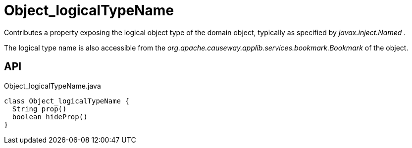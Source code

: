 = Object_logicalTypeName
:Notice: Licensed to the Apache Software Foundation (ASF) under one or more contributor license agreements. See the NOTICE file distributed with this work for additional information regarding copyright ownership. The ASF licenses this file to you under the Apache License, Version 2.0 (the "License"); you may not use this file except in compliance with the License. You may obtain a copy of the License at. http://www.apache.org/licenses/LICENSE-2.0 . Unless required by applicable law or agreed to in writing, software distributed under the License is distributed on an "AS IS" BASIS, WITHOUT WARRANTIES OR  CONDITIONS OF ANY KIND, either express or implied. See the License for the specific language governing permissions and limitations under the License.

Contributes a property exposing the logical object type of the domain object, typically as specified by _javax.inject.Named_ .

The logical type name is also accessible from the _org.apache.causeway.applib.services.bookmark.Bookmark_ of the object.

== API

[source,java]
.Object_logicalTypeName.java
----
class Object_logicalTypeName {
  String prop()
  boolean hideProp()
}
----

